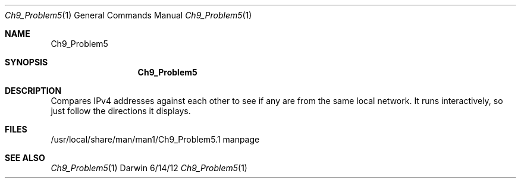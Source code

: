 .\"Modified from man(1) of FreeBSD, the NetBSD mdoc.template, and mdoc.samples.
.\"See Also:
.\"man mdoc.samples for a complete listing of options
.\"man mdoc for the short list of editing options
.\"/usr/share/misc/mdoc.template
.Dd 6/14/12               \" DATE 
.Dt Ch9_Problem5 1      \" Program name and manual section number 
.Os Darwin
.Sh NAME                 \" Section Header - required - don't modify 
.Nm Ch9_Problem5
.\" The following lines are read in generating the apropos(man -k) database. Use only key
.\" words here as the database is built based on the words here and in the .ND line. 
.\" Use .Nm macro to designate other names for the documented program.
.Sh SYNOPSIS             \" Section Header - required - don't modify
.Nm                                 
.Sh DESCRIPTION          \" Section Header - required - don't modify
Compares IPv4 addresses against each other to see if any are from the same local network. It runs interactively, so just follow the directions it displays. 
.\" .Sh ENVIRONMENT      \" May not be needed
.\" .Bl -tag -width "ENV_VAR_1" -indent \" ENV_VAR_1 is width of the string ENV_VAR_1
.\" .It Ev ENV_VAR_1
.\" Description of ENV_VAR_1
.\" .It Ev ENV_VAR_2
.\" Description of ENV_VAR_2
.\" .El                      
.Sh FILES                \" File used or created by the topic of the man page
.It Pa /usr/local/share/man/man1/Ch9_Problem5.1
/usr/local/share/man/man1/Ch9_Problem5.1 manpage
.El                      \" Ends the list
.\" .Sh DIAGNOSTICS       \" May not be needed
.\" .Bl -diag
.\" .It Diagnostic Tag
.\" Diagnostic informtion here.
.\" .It Diagnostic Tag
.\" Diagnostic informtion here.
.\" .El
.Sh SEE ALSO 
.\" List links in ascending order by section, alphabetically within a section.
.\" Please do not reference files that do not exist without filing a bug report
.Xr Ch9_Problem5 1 
.\" .Sh BUGS              \" Document known, unremedied bugs 
.\" .Sh HISTORY           \" Document history if command behaves in a unique manner